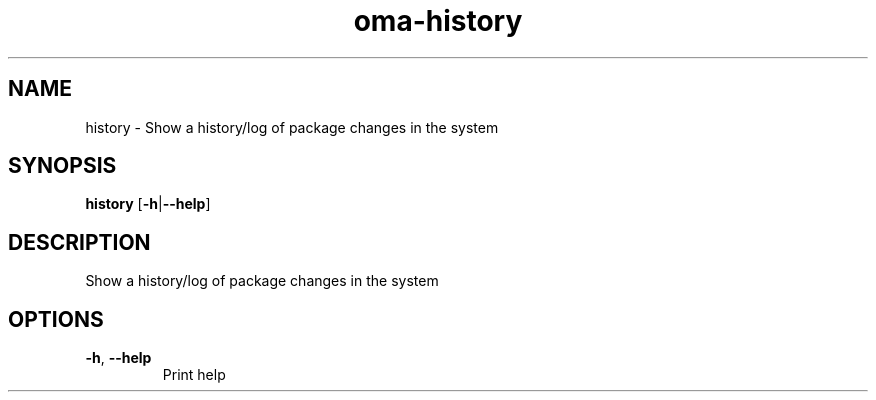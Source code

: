 .ie \n(.g .ds Aq \(aq
.el .ds Aq '
.TH oma-history 1  "history " 
.SH NAME
history \- Show a history/log of package changes in the system
.SH SYNOPSIS
\fBhistory\fR [\fB\-h\fR|\fB\-\-help\fR] 
.SH DESCRIPTION
Show a history/log of package changes in the system
.SH OPTIONS
.TP
\fB\-h\fR, \fB\-\-help\fR
Print help
